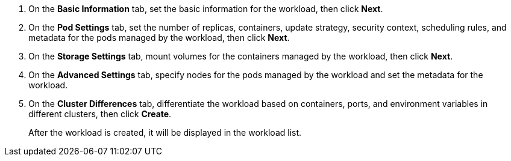 // :ks_include_id: 436a1f9062db4517a30c7da15aad1061

. On the **Basic Information** tab, set the basic information for the workload, then click **Next**.

. On the **Pod Settings** tab, set the number of replicas, containers, update strategy, security context, scheduling rules, and metadata for the pods managed by the workload, then click **Next**.

. On the **Storage Settings** tab, mount volumes for the containers managed by the workload, then click **Next**.

. On the **Advanced Settings** tab, specify nodes for the pods managed by the workload and set the metadata for the workload.

. On the **Cluster Differences** tab, differentiate the workload based on containers, ports, and environment variables in different clusters, then click **Create**.
+
After the workload is created, it will be displayed in the workload list.